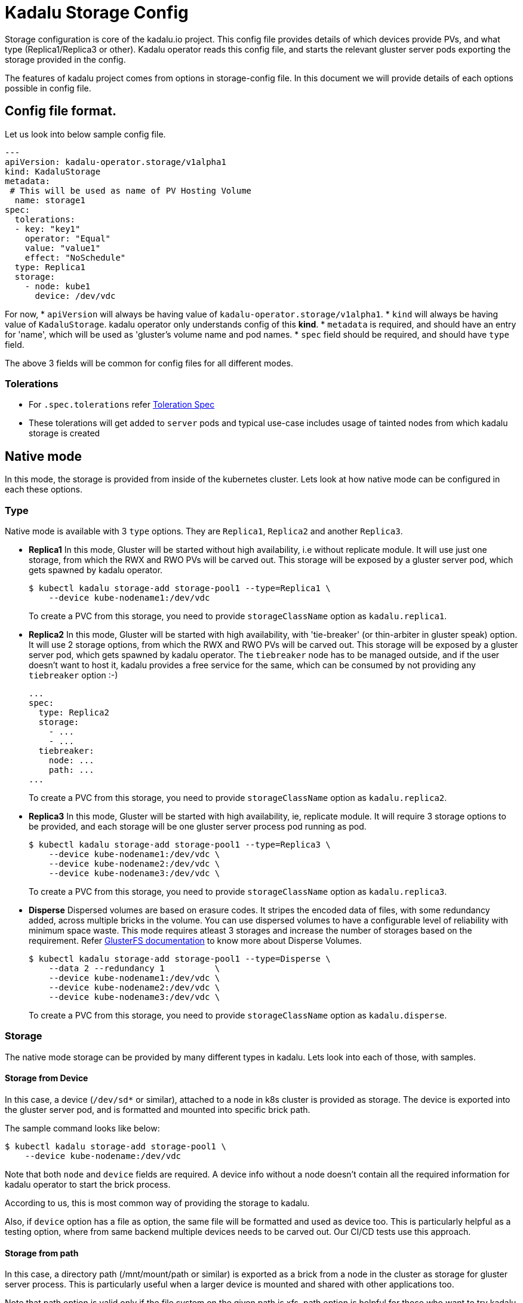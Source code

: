 = Kadalu Storage Config

Storage configuration is core of the kadalu.io project. This config file provides details of which devices provide PVs, and what type (Replica1/Replica3 or other). Kadalu operator reads this config file, and starts the relevant gluster server pods exporting the storage provided in the config.

The features of kadalu project comes from options in storage-config file. In this document we will provide details of each options possible in config file.

== Config file format.

Let us look into below sample config file.

[source,yaml]
----
---
apiVersion: kadalu-operator.storage/v1alpha1
kind: KadaluStorage
metadata:
 # This will be used as name of PV Hosting Volume
  name: storage1
spec:
  tolerations:
  - key: "key1"
    operator: "Equal"
    value: "value1"
    effect: "NoSchedule"
  type: Replica1
  storage:
    - node: kube1
      device: /dev/vdc
----

For now,
* `apiVersion` will always be having value of `kadalu-operator.storage/v1alpha1`.
* `kind` will always be having value of `KadaluStorage`. kadalu operator only understands config of this **kind**.
* `metadata` is required, and should have an entry for 'name', which will be used as 'gluster's volume name and pod names.
* `spec` field should be required, and should have `type` field.

The above 3 fields will be common for config files for all different modes.

=== Tolerations

* For `.spec.tolerations` refer link:https://github.com/kubernetes-client/python/blob/da6076/kubernetes/docs/V1Toleration.md[Toleration Spec]
* These tolerations will get added to `server` pods and typical use-case includes usage of tainted nodes from which kadalu storage is created

== Native mode

In this mode, the storage is provided from inside of the kubernetes cluster. Lets look at how native mode can be configured in each these options.

=== Type

Native mode is available with 3 `type` options. They are `Replica1`, `Replica2` and another `Replica3`.

* **Replica1** In this mode, Gluster will be started without high availability, i.e without replicate module. It will use just one storage, from which the RWX and RWO PVs will be carved out. This storage will be exposed by a gluster server pod, which gets spawned by kadalu operator.
+
[source,console]
----
$ kubectl kadalu storage-add storage-pool1 --type=Replica1 \
    --device kube-nodename1:/dev/vdc
----
+
To create a PVC from this storage, you need to provide `storageClassName` option as `kadalu.replica1`.

* **Replica2** In this mode, Gluster will be started with high availability, with 'tie-breaker' (or thin-arbiter in gluster speak) option. It will use 2 storage options, from which the RWX and RWO PVs will be carved out. This storage will be exposed by a gluster server pod, which gets spawned by kadalu operator. The `tiebreaker` node has to be managed outside, and if the user doesn't want to host it, kadalu provides a free service for the same, which can be consumed by not providing any `tiebreaker` option :-)
+
[source,yaml]
----
...
spec:
  type: Replica2
  storage:
    - ...
    - ...
  tiebreaker:
    node: ...
    path: ...
...
----
+
To create a PVC from this storage, you need to provide `storageClassName` option as `kadalu.replica2`.

* **Replica3** In this mode, Gluster will be started with high availability, ie, replicate module. It will require 3 storage options to be provided, and each storage will be one gluster server process pod running as pod.
+
[source,yaml]
----
$ kubectl kadalu storage-add storage-pool1 --type=Replica3 \
    --device kube-nodename1:/dev/vdc \
    --device kube-nodename2:/dev/vdc \
    --device kube-nodename3:/dev/vdc \
----
+
To create a PVC from this storage, you need to provide `storageClassName` option as `kadalu.replica3`.

* **Disperse** Dispersed volumes are based on erasure codes. It stripes the encoded data of files, with some redundancy added, across multiple bricks in the volume. You can use dispersed volumes to have a configurable level of reliability with minimum space waste. This mode requires atleast 3 storages and increase the number of storages based on the requirement. Refer https://docs.gluster.org/en/latest/Administrator-Guide/Setting-Up-Volumes/#creating-dispersed-volumes[GlusterFS documentation] to know more about Disperse Volumes.
+
[source,yaml]
----
$ kubectl kadalu storage-add storage-pool1 --type=Disperse \
    --data 2 --redundancy 1          \
    --device kube-nodename1:/dev/vdc \
    --device kube-nodename2:/dev/vdc \
    --device kube-nodename3:/dev/vdc \
----
+
To create a PVC from this storage, you need to provide `storageClassName` option as `kadalu.disperse`.

=== Storage

The native mode storage can be provided by many different types in kadalu. Lets look into each of those, with samples.


==== Storage from Device

In this case, a device (`/dev/sd*` or similar), attached to a node in k8s cluster is provided as storage. The device is exported into the gluster server pod, and is formatted and mounted into specific brick path.

The sample command looks like below:

[source,console]
----
$ kubectl kadalu storage-add storage-pool1 \
    --device kube-nodename:/dev/vdc
----

Note that both `node` and `device` fields are required. A device info without a node doesn't contain all the required information for kadalu operator to start the brick process.

According to us, this is most common way of providing the storage to kadalu.

Also, if `device` option has a file as option, the same file will be formatted and used as device too. This is particularly helpful as a testing option, where from same backend multiple devices needs to be carved out. Our CI/CD tests use this approach.


==== Storage from path

In this case, a directory path (/mnt/mount/path or similar) is exported as a brick from a node in the cluster as storage for gluster server process. This is particularly useful when a larger device is mounted and shared with other applications too.

Note that path option is valid only if the file system on the given path is xfs. path option is helpful for those who want to try kadalu in an existing setup. When path option is provided, kadalu operator doesn't try to format and mount, but uses the path as export path for kadalu storage volume.

The sample command looks like below:

[source,console]
----
$ kubectl kadalu storage-add storage-pool1 \
    --path kube-nodename:/mnt/mount/export-path
----

Again here, both `node` and `path` are required fields. kadalu operator won't have all required information to start gluster server pods without these two fields.


==== Storage from another PVC

This is an interesting option, and makes sense specifically in a cloud environment, where a virtual storage device would be available as PVC in k8s cluster. kadalu can use a PVC, which is not bound to any 'node' as the storage, and provide multiple smaller PVCs through kadalu storageclass.

In this case, a PVC is exposed to kadalu's server pod as storage through `volumes` option of pod config. With that the given PVC exposed into the server pods, we expose the given storage through gluster.

The sample config looks like below:

[source,console]
----
$ kubectl kadalu storage-add storage-pool1 \
    --pvc pvc-name-in-namespace
----

Note that this PVC should be available in 'kadalu' namespace. Also there is no need of mentioning `node` field for this storage. k8s itself will start pod in relevant node in cluster.


== External mode

In this mode, storage will be provided by gluster servers not managed by kadalu operator. Note that in this case, the gluster server can be running inside or outside k8s cluster.

The external mode can be specified with `type` as `External`. And when the type is External, the field it expects is `details`. Lets look at a sample, and then describe each of the options it takes.


[source,console]
----
$ kubectl kadalu storage-add external-pool \
    --external gluster_host:/gluster_volname
----

Above,

* 'gluster_host': This option takes one hostname or IP address, which is accessible from the k8s cluster.
* 'gluster_volname': Gluster volume name to be used as kadalu host storage volume. We prefer it to be a new volume created for kadalu.


Notice that to create PVC from External Storage config, you need to provide `storageClassName` option as `kadalu.{{ config-name }}`. In above case, it becomes **`kadalu.external-pool`**.


=== How it works?

kadalu operator doesn't start any storage pods when 'External' type is used, but creates a `StorageClass` particular to this config, so when a PVC is created, the information is passed to the CSI drivers. The host-volume is mounted as below:

[source,console]
----
mount -t glusterfs {{ gluster_host }}:/{{ gluster_volname }} -o{{gluster_options}} /mount/point
----

Other than this, the CSI volume's behavior would be same for both Native mode, and External mode.


=== Single PV per Pool

This option is provided in kadalu to access a gluster volume as a whole as PV. This is particularly useful if one wants to use an already existing Gluster volume as a PV (for example, a gluster volume created by heketi). We don't recommend this for normal usage, as this mode would have scale limitations, and also would add more k8s resources likes StorageClass.

The example config file added for CI/CD gives an idea about options. Note that the options provided here looks same as whats given in storage config, but when kadalu operator creates the StorageClass with values supplied to field `single_pv_per_pool` inorder to decide multiple PVs per pool or not. Refer the link:./external-gluster-storage.adoc[external-storage document] for more information on this mode.


== Archiving Persistent Volume Claims

Archiving a PVC retains its data when `delete` is called on it. This option can be enabled by specifying `pvReclaimPolicy` either through `StorageClass` or `Kadalu CLI`. The `pvReclaimPolicy` takes either `delete`, `archive` or `retain`. Default value is `delete` which deletes the PVC along with its data. `archive` option retains the data by renaming `pvc-123` to `archived-pvc-123`. `retain` option retains the data in place.

* Adding 'pvReclaimPolicy' through config file:
+
[source,yaml]
----
apiVersion: kadalu-operator.storage/v1alpha1
kind: KadaluStorage
metadata:
# This will be used as name of PV Hosting Volume
  name: storage1
spec:
  type: Replica1
  pvReclaimPolicy: archive
  storage:
    - node: kube1
      device: /dev/vdc
----

* Adding 'pvReclaimPolicy' through Kadalu CLI:
+
[source,console]
----
$ kubectl kadalu storage-add storage-pool1 \
    --device kube1:/dev/vdc --pv-reclaim-policy=archive
----

When PVCs are archived, the data is intact. Due to which 'storage-list' might still be showing consumption.
One can free these archived data manually or through Kadalu CLI.

Note: While using option --pvc only pass the pvc which are archived.

* Removing archived pvc(s) through Kadalu CLI:
+
[source,console]
----
$ kubectl kadalu remove-archived-pv storage-pool-1
----
+
[source,console]
----
$ kubectl kadalu remove-archived-pv storage-pool-1 --pvc=pvc-e91ab8c8-4a48-48ad-ab5e-b207399565bc
----

* Removing archived pvc(s) through Kadalu CSI provisioner:

Exec into Kadalu Provisioner pod. Run the script 'remove_archived_pv.py' with similar arguments as Kadalu CLI.
+
[source,console]
----
$ cd /kadalu
$ python remove_archived_pv.py storage-pool-1 --pvc=archived-pvc-123-456-789
----


== Recreation of storage-pool with existing Volume ID

Every storage-pool created with device/path/pvc/external volumes will be associated with a unique Volume ID. In case of cleanup of Kadalu namespace and referencing the same existing volume will throw error since it has already been attached with unique ID, to avoid this and recreate the storage-pool specify the `volume_id` in storage-config or `--volume-id` in Kadalu CLI.

* Adding 'volume_id' through config file:
+
[source,yaml]
----
apiVersion: kadalu-operator.storage/v1alpha1
kind: KadaluStorage
metadata:
# This will be used as name of PV Hosting Volume
  name: storage1
spec:
  type: Replica1
  volume_id: example-1234-volumeid-7890
  storage:
    - node: kube1
      device: /dev/vdc
----

* Adding 'volume_id' through Kadalu CLI:
+
[source,console]
----
$ kubectl kadalu storage-add storage-pool1 \
    --device kube1:/dev/vdc --volume-id=example-1234-volumeid-7890
----

